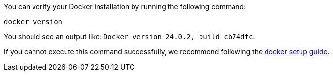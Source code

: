 You can verify your Docker installation by running the following command:

[source,bash]
----
docker version
----

You should see an output like: `Docker version 24.0.2, build cb74dfc`.

If you cannot execute this command successfully, we recommend following the link:https://docs.docker.com/get-docker/[docker setup guide].